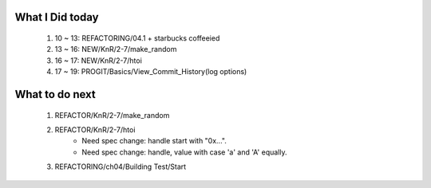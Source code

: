 What I Did today
----------------
   #. 10 ~ 13: REFACTORING/04.1 + starbucks coffeeied
   #. 13 ~ 16: NEW/KnR/2-7/make_random
   #. 16 ~ 17: NEW/KnR/2-7/htoi
   #. 17 ~ 19: PROGIT/Basics/View_Commit_History(log options)

What to do next
---------------
   #. REFACTOR/KnR/2-7/make_random
   #. REFACTOR/KnR/2-7/htoi
       - Need spec change: handle start with "0x...".
       - Need spec change: handle, value with case 'a' and 'A' equally.
   #. REFACTORING/ch04/Building Test/Start


